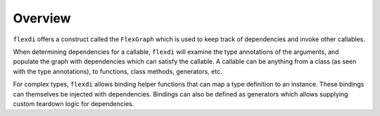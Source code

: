 Overview
========

``flexdi`` offers a construct called the ``FlexGraph`` which is used to
keep track of dependencies and invoke other callables.

When determining dependencies for a callable, ``flexdi`` will examine the type
annotations of the arguments, and populate the graph with dependencies which can
satisfy the callable. A callable can be anything from a class (as seen with the
type annotations), to functions, class methods, generators, etc.

For complex types, ``flexdi`` allows binding helper functions that can map a
type definition to an instance. These bindings can themselves be injected
with dependencies. Bindings can also be defined as generators which allows
supplying custom teardown logic for dependencies.
